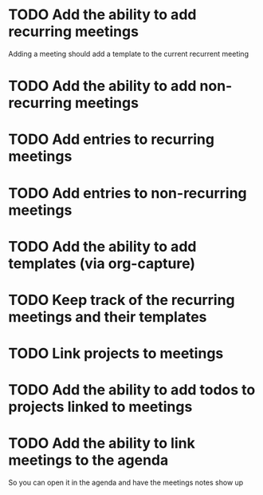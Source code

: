 * TODO Add the ability to add recurring meetings
SCHEDULED: <2022-12-28 Wed>
:PROPERTIES:
:Effort:   1h
:END:
Adding a meeting should add a template to the current recurrent meeting
* TODO Add the ability to add non-recurring meetings
SCHEDULED: <2022-12-28 Wed>
:PROPERTIES:
:Effort:   1h
:END:
* TODO Add entries to recurring meetings
SCHEDULED: <2022-12-28 Wed>
:PROPERTIES:
:Effort:   2h
:END:
* TODO Add entries to non-recurring meetings
SCHEDULED: <2022-12-28 Wed>
:PROPERTIES:
:Effort:   2h
:END:
* TODO Add the ability to add templates (via org-capture)
SCHEDULED: <2022-12-28 Wed>
:PROPERTIES:
:Effort:   1h
:END:
* TODO Keep track of the recurring meetings and their templates
SCHEDULED: <2022-12-28 Wed>
:PROPERTIES:
:Effort:   1h
:END:
* TODO Link projects to meetings 
SCHEDULED: <2022-12-29 Thu>
:PROPERTIES:
:Effort:   1h
:END:
* TODO Add the ability to add todos to projects linked to meetings 
SCHEDULED: <2022-12-29 Thu>
:PROPERTIES:
:Effort:   1h
:END:

* TODO Add the ability to link meetings to the agenda
SCHEDULED: <2022-12-30 Fri>
:PROPERTIES:
:Effort:   1h
:END:
So you can open it in the agenda and have the meetings notes show up
